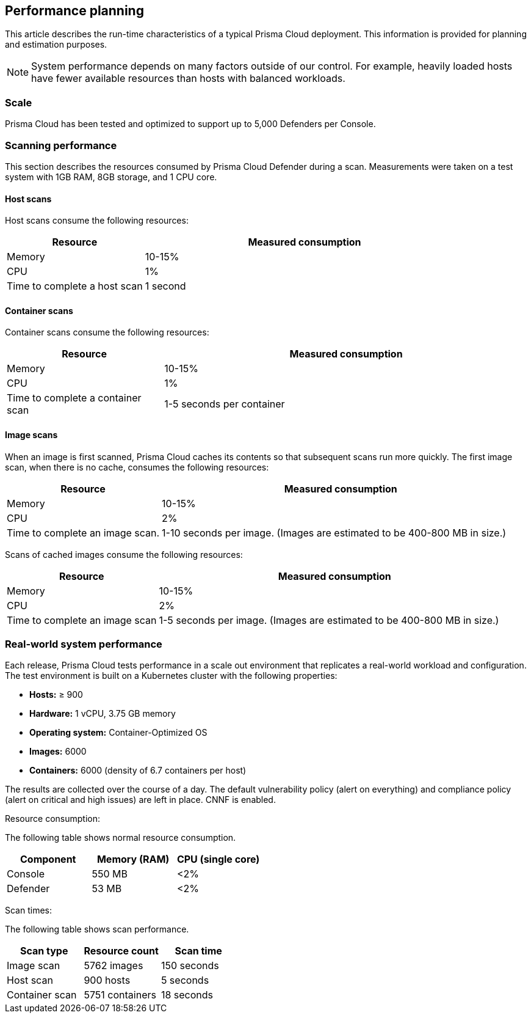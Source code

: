 == Performance planning

This article describes the run-time characteristics of a typical Prisma Cloud deployment.
This information is provided for planning and estimation purposes.

NOTE: System performance depends on many factors outside of our control.
For example, heavily loaded hosts have fewer available resources than hosts with balanced workloads.


=== Scale

Prisma Cloud has been tested and optimized to support up to 5,000 Defenders per Console.
ifdef::compute_edition[]
If you have an environment that requires more than 5,000 Defenders, xref:../deployment_patterns/projects.adoc[deploy a scale project].
endif::compute_edition[]


=== Scanning performance

This section describes the resources consumed by Prisma Cloud Defender during a scan.
Measurements were taken on a test system with 1GB RAM, 8GB storage, and 1 CPU core.


[.section]
==== Host scans

Host scans consume the following resources:

[cols="30%,70%", options="header"]
|===
|Resource |Measured consumption

|Memory
|10-15%

|CPU
|1%

|Time to complete a host scan
|1 second
|===


[.section]
==== Container scans

Container scans consume the following resources:

[cols="30%,70%", options="header"]
|===
|Resource |Measured consumption

|Memory
|10-15%

|CPU
|1%

|Time to complete a container scan
|1-5 seconds per container
|===


[.section]
==== Image scans

When an image is first scanned, Prisma Cloud caches its contents so that subsequent scans run more quickly.
The first image scan, when there is no cache, consumes the following resources:

[cols="30%,70%", options="header"]
|===
|Resource |Measured consumption

|Memory
|10-15%

|CPU
|2%

|Time to complete an image scan.
|1-10 seconds per image.
(Images are estimated to be 400-800 MB in size.)
|===

Scans of cached images consume the following resources:

[cols="30%,70%", options="header"]
|===
|Resource |Measured consumption

|Memory
|10-15%

|CPU
|2%

|Time to complete an image scan
|1-5 seconds per image.
(Images are estimated to be 400-800 MB in size.)
|===


=== Real-world system performance

Each release, Prisma Cloud tests performance in a scale out environment that replicates a real-world workload and configuration.
The test environment is built on a Kubernetes cluster with the following properties:

* *Hosts:* &#8805; 900
* *Hardware:* 1 vCPU, 3.75 GB memory
* *Operating system:* Container-Optimized OS
* *Images:* 6000
* *Containers:* 6000 (density of 6.7 containers per host)

The results are collected over the course of a day.
The default vulnerability policy (alert on everything) and compliance policy (alert on critical and high issues) are left in place.
CNNF is enabled.

[.underline]#Resource consumption#:

The following table shows normal resource consumption.

[cols="1,1,1", options="header"]
|===
|Component |Memory (RAM) |CPU (single core)

|Console
|550 MB
|<2%

|Defender
|53 MB
|<2%

|===


[.underline]#Scan times#:

The following table shows scan performance.

[cols="1,1,1", options="header"]
|===
|Scan type |Resource count |Scan time

|Image scan
|5762 images
|150 seconds

|Host scan
|900 hosts
|5 seconds

|Container scan
|5751 containers
|18 seconds

|===

